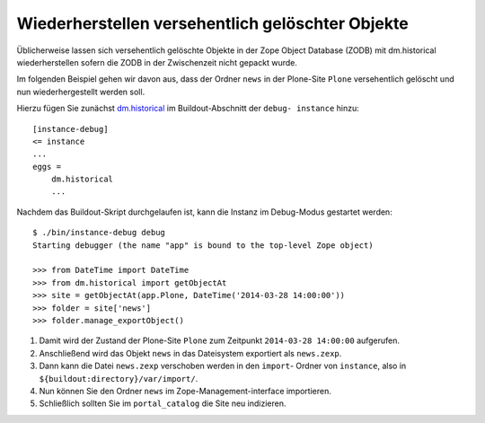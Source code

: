 =================================================
Wiederherstellen versehentlich gelöschter Objekte
=================================================

Üblicherweise lassen sich versehentlich gelöschte Objekte in der Zope Object Database (ZODB) mit dm.historical wiederherstellen sofern die ZODB in der Zwischenzeit nicht gepackt wurde.

Im folgenden Beispiel gehen wir davon aus, dass der Ordner ``news`` in der
Plone-Site ``Plone`` versehentlich gelöscht und nun wiederhergestellt werden
soll.

Hierzu fügen Sie zunächst `dm.historical
<http://pypi.python.org/pypi/dm.historical>`_ im Buildout-Abschnitt der ``debug-
instance`` hinzu::

    [instance-debug]
    <= instance
    ...
    eggs =
        dm.historical
        ...

Nachdem das Buildout-Skript durchgelaufen ist, kann die Instanz im Debug-Modus
gestartet werden::

    $ ./bin/instance-debug debug
    Starting debugger (the name "app" is bound to the top-level Zope object)

    >>> from DateTime import DateTime
    >>> from dm.historical import getObjectAt
    >>> site = getObjectAt(app.Plone, DateTime('2014-03-28 14:00:00'))
    >>> folder = site['news']
    >>> folder.manage_exportObject()

#. Damit wird der Zustand der Plone-Site ``Plone`` zum Zeitpunkt
   ``2014-03-28 14:00:00`` aufgerufen.
#. Anschließend wird das Objekt ``news`` in das Dateisystem exportiert als
   ``news.zexp``.
#. Dann kann die Datei ``news.zexp`` verschoben werden in den ``import``-
   Ordner von ``instance``, also in ``${buildout:directory}/var/import/``.
#. Nun können Sie den Ordner ``news`` im Zope-Management-interface
   importieren.
#. Schließlich sollten Sie im ``portal_catalog`` die Site neu indizieren.

